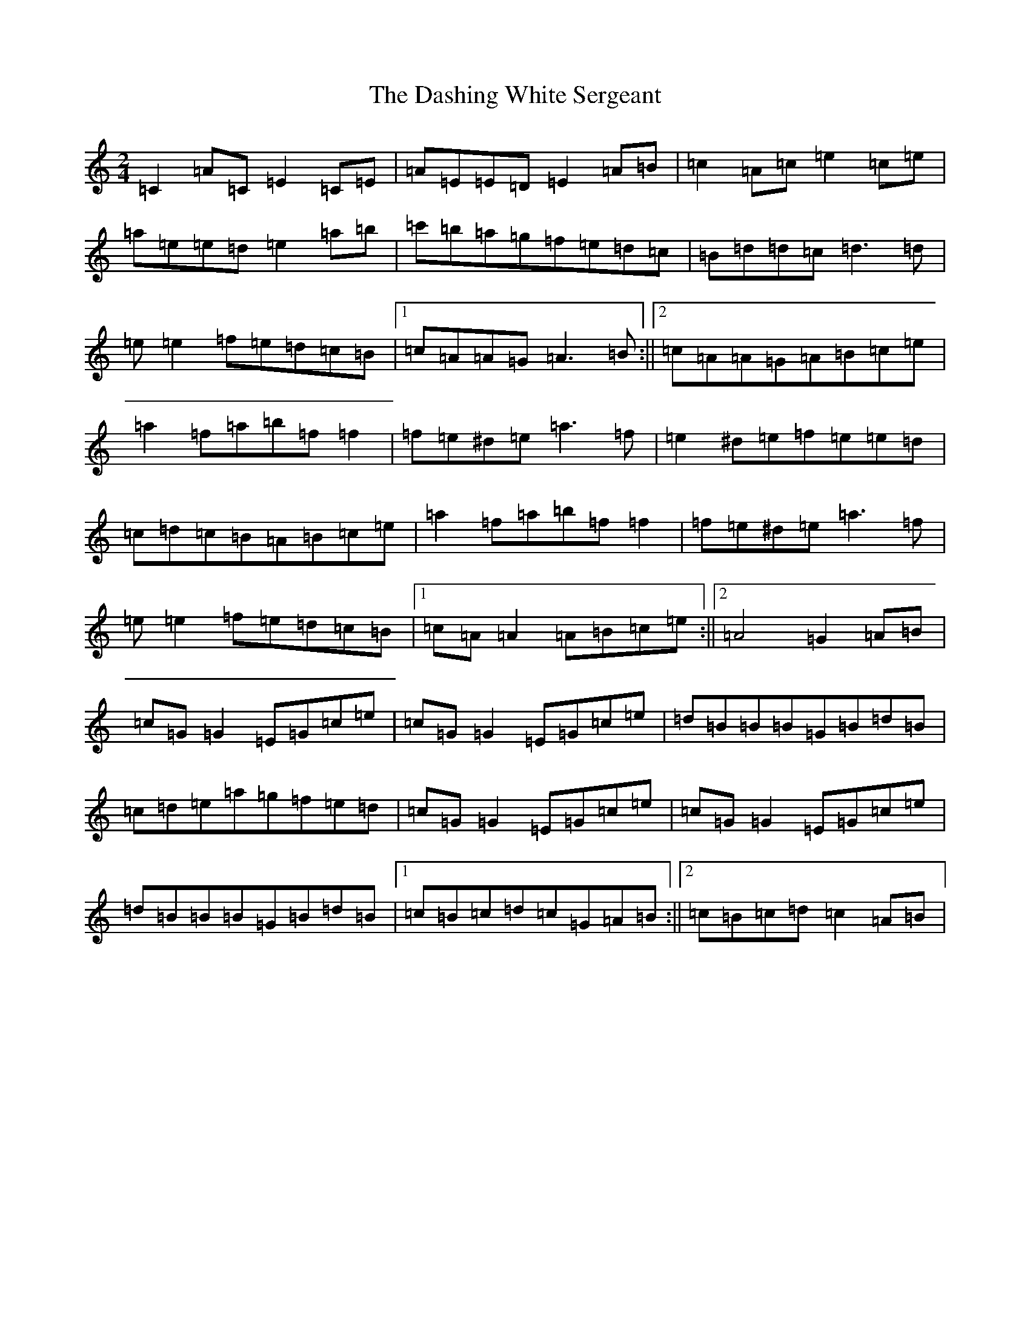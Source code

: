 X: 17901
T: Dashing White Sergeant, The
S: https://thesession.org/tunes/6319#setting6319
Z: D Major
R: polka
M: 2/4
L: 1/8
K: C Major
=C2=A=C=E2=C=E|=A=E=E=D=E2=A=B|=c2=A=c=e2=c=e|=a=e=e=d=e2=a=b|=c'=b=a=g=f=e=d=c|=B=d=d=c=d3=d|=e=e2=f=e=d=c=B|1=c=A=A=G=A3=B:||2=c=A=A=G=A=B=c=e|=a2=f=a=b=f=f2|=f=e^d=e=a3=f|=e2^d=e=f=e=e=d|=c=d=c=B=A=B=c=e|=a2=f=a=b=f=f2|=f=e^d=e=a3=f|=e=e2=f=e=d=c=B|1=c=A=A2=A=B=c=e:||2=A4=G2=A=B|=c=G=G2=E=G=c=e|=c=G=G2=E=G=c=e|=d=B=B=B=G=B=d=B|=c=d=e=a=g=f=e=d|=c=G=G2=E=G=c=e|=c=G=G2=E=G=c=e|=d=B=B=B=G=B=d=B|1=c=B=c=d=c=G=A=B:||2=c=B=c=d=c2=A=B|